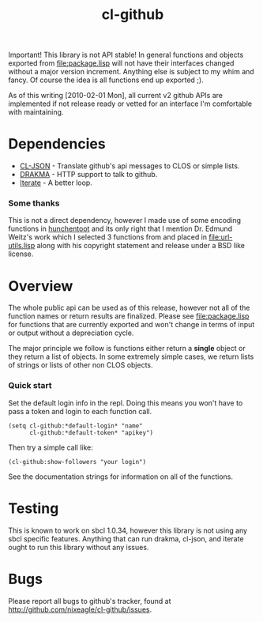 #+TITLE: cl-github

Important! This library is not API stable! In general functions and
objects exported from [[file:package.lisp]] will not have their interfaces
changed without a major version increment. Anything else is subject to
my whim and fancy. Of course the idea is all functions end up exported
;).

As of this writing [2010-02-01 Mon], all current v2 github APIs are
implemented if not release ready or vetted for an interface I'm
comfortable with maintaining.

* Dependencies
  - [[http://common-lisp.net/project/cl-json/][CL-JSON]] - Translate github's api messages to CLOS or simple lists.
  - [[http://weitz.de/drakma/][DRAKMA]]  - HTTP support to talk to github.
  - [[http://common-lisp.net/project/iterate/][Iterate]] - A better loop.

*** Some thanks
    This is not a direct dependency, however I made use of some encoding
    functions in [[http://weitz.de/hunchentoot][hunchentoot]] and its only right that I mention
    Dr. Edmund Weitz's work which I selected 3 functions from and placed
    in [[file:url-utils.lisp]] along with his copyright statement and
    release under a BSD like license.

* Overview
  The whole public api can be used as of this release, however not all
  of the function names or return results are finalized. Please see
  [[file:package.lisp]] for functions that are currently exported and won't
  change in terms of input or output without a depreciation cycle.

  The major principle we follow is functions either return a *single*
  object or they return a list of objects. In some extremely simple
  cases, we return lists of strings or lists of other non CLOS objects.

*** Quick start
    Set the default login info in the repl. Doing this means you won't
    have to pass a token and login to each function call.
    : (setq cl-github:*default-login* "name" 
    :       cl-github:*default-token* "apikey")

    Then try a simple call like:
    : (cl-github:show-followers "your login")

    See the documentation strings for information on all of the
    functions.

* Testing
  This is known to work on sbcl 1.0.34, however this library is not
  using any sbcl specific features. Anything that can run drakma,
  cl-json, and iterate ought to run this library without any issues.

* Bugs
  Please report all bugs to github's tracker, found at
  http://github.com/nixeagle/cl-github/issues.


